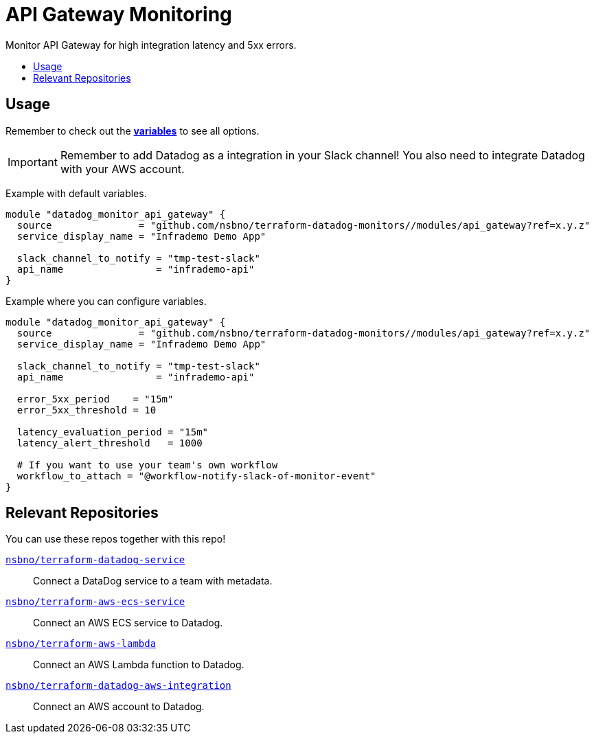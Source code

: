 = API Gateway Monitoring
:!toc-title:
:!toc-placement:
:toc:

Monitor API Gateway for high integration latency and 5xx errors.

toc::[]

== Usage

Remember to check out the link:variables.tf[*variables*] to see all options.

IMPORTANT: Remember to add Datadog as a integration in your Slack channel! You also need to integrate Datadog with your AWS account.

Example with default variables.
[source, hcl]
----
module "datadog_monitor_api_gateway" {
  source               = "github.com/nsbno/terraform-datadog-monitors//modules/api_gateway?ref=x.y.z"
  service_display_name = "Infrademo Demo App"

  slack_channel_to_notify = "tmp-test-slack"
  api_name                = "infrademo-api"
}
----

Example where you can configure variables.
[source, hcl]
----
module "datadog_monitor_api_gateway" {
  source               = "github.com/nsbno/terraform-datadog-monitors//modules/api_gateway?ref=x.y.z"
  service_display_name = "Infrademo Demo App"

  slack_channel_to_notify = "tmp-test-slack"
  api_name                = "infrademo-api"

  error_5xx_period    = "15m"
  error_5xx_threshold = 10

  latency_evaluation_period = "15m"
  latency_alert_threshold   = 1000

  # If you want to use your team's own workflow
  workflow_to_attach = "@workflow-notify-slack-of-monitor-event"
}
----

== Relevant Repositories

You can use these repos together with this repo!

link:https://github.com/nsbno/terraform-datadog-service[`nsbno/terraform-datadog-service`]::
Connect a DataDog service to a team with metadata.

link:https://github.com/nsbno/terraform-aws-ecs-service[`nsbno/terraform-aws-ecs-service`]::
Connect an AWS ECS service to Datadog.

link:https://github.com/nsbno/terraform-aws-lambda[`nsbno/terraform-aws-lambda`]::
Connect an AWS Lambda function to Datadog.

link:github.com/nsbno/terraform-datadog-aws-integration[`nsbno/terraform-datadog-aws-integration`]::
Connect an AWS account to Datadog.
